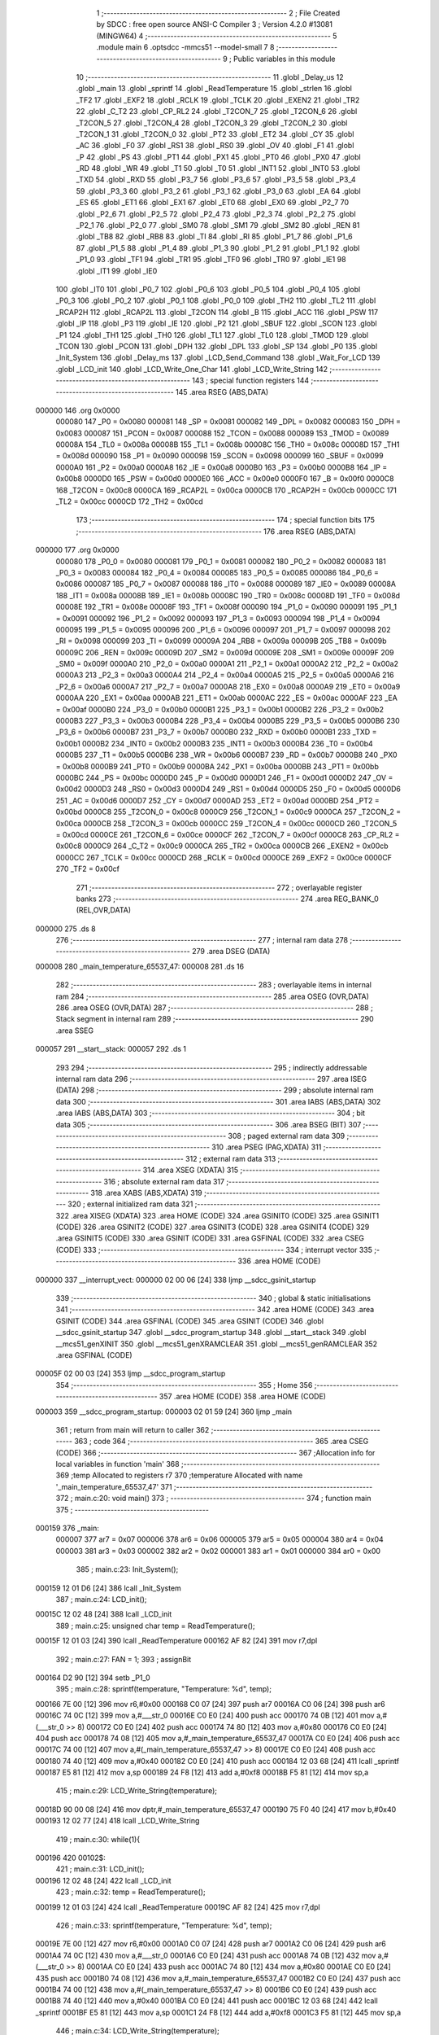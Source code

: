                                       1 ;--------------------------------------------------------
                                      2 ; File Created by SDCC : free open source ANSI-C Compiler
                                      3 ; Version 4.2.0 #13081 (MINGW64)
                                      4 ;--------------------------------------------------------
                                      5 	.module main
                                      6 	.optsdcc -mmcs51 --model-small
                                      7 	
                                      8 ;--------------------------------------------------------
                                      9 ; Public variables in this module
                                     10 ;--------------------------------------------------------
                                     11 	.globl _Delay_us
                                     12 	.globl _main
                                     13 	.globl _sprintf
                                     14 	.globl _ReadTemperature
                                     15 	.globl _strlen
                                     16 	.globl _TF2
                                     17 	.globl _EXF2
                                     18 	.globl _RCLK
                                     19 	.globl _TCLK
                                     20 	.globl _EXEN2
                                     21 	.globl _TR2
                                     22 	.globl _C_T2
                                     23 	.globl _CP_RL2
                                     24 	.globl _T2CON_7
                                     25 	.globl _T2CON_6
                                     26 	.globl _T2CON_5
                                     27 	.globl _T2CON_4
                                     28 	.globl _T2CON_3
                                     29 	.globl _T2CON_2
                                     30 	.globl _T2CON_1
                                     31 	.globl _T2CON_0
                                     32 	.globl _PT2
                                     33 	.globl _ET2
                                     34 	.globl _CY
                                     35 	.globl _AC
                                     36 	.globl _F0
                                     37 	.globl _RS1
                                     38 	.globl _RS0
                                     39 	.globl _OV
                                     40 	.globl _F1
                                     41 	.globl _P
                                     42 	.globl _PS
                                     43 	.globl _PT1
                                     44 	.globl _PX1
                                     45 	.globl _PT0
                                     46 	.globl _PX0
                                     47 	.globl _RD
                                     48 	.globl _WR
                                     49 	.globl _T1
                                     50 	.globl _T0
                                     51 	.globl _INT1
                                     52 	.globl _INT0
                                     53 	.globl _TXD
                                     54 	.globl _RXD
                                     55 	.globl _P3_7
                                     56 	.globl _P3_6
                                     57 	.globl _P3_5
                                     58 	.globl _P3_4
                                     59 	.globl _P3_3
                                     60 	.globl _P3_2
                                     61 	.globl _P3_1
                                     62 	.globl _P3_0
                                     63 	.globl _EA
                                     64 	.globl _ES
                                     65 	.globl _ET1
                                     66 	.globl _EX1
                                     67 	.globl _ET0
                                     68 	.globl _EX0
                                     69 	.globl _P2_7
                                     70 	.globl _P2_6
                                     71 	.globl _P2_5
                                     72 	.globl _P2_4
                                     73 	.globl _P2_3
                                     74 	.globl _P2_2
                                     75 	.globl _P2_1
                                     76 	.globl _P2_0
                                     77 	.globl _SM0
                                     78 	.globl _SM1
                                     79 	.globl _SM2
                                     80 	.globl _REN
                                     81 	.globl _TB8
                                     82 	.globl _RB8
                                     83 	.globl _TI
                                     84 	.globl _RI
                                     85 	.globl _P1_7
                                     86 	.globl _P1_6
                                     87 	.globl _P1_5
                                     88 	.globl _P1_4
                                     89 	.globl _P1_3
                                     90 	.globl _P1_2
                                     91 	.globl _P1_1
                                     92 	.globl _P1_0
                                     93 	.globl _TF1
                                     94 	.globl _TR1
                                     95 	.globl _TF0
                                     96 	.globl _TR0
                                     97 	.globl _IE1
                                     98 	.globl _IT1
                                     99 	.globl _IE0
                                    100 	.globl _IT0
                                    101 	.globl _P0_7
                                    102 	.globl _P0_6
                                    103 	.globl _P0_5
                                    104 	.globl _P0_4
                                    105 	.globl _P0_3
                                    106 	.globl _P0_2
                                    107 	.globl _P0_1
                                    108 	.globl _P0_0
                                    109 	.globl _TH2
                                    110 	.globl _TL2
                                    111 	.globl _RCAP2H
                                    112 	.globl _RCAP2L
                                    113 	.globl _T2CON
                                    114 	.globl _B
                                    115 	.globl _ACC
                                    116 	.globl _PSW
                                    117 	.globl _IP
                                    118 	.globl _P3
                                    119 	.globl _IE
                                    120 	.globl _P2
                                    121 	.globl _SBUF
                                    122 	.globl _SCON
                                    123 	.globl _P1
                                    124 	.globl _TH1
                                    125 	.globl _TH0
                                    126 	.globl _TL1
                                    127 	.globl _TL0
                                    128 	.globl _TMOD
                                    129 	.globl _TCON
                                    130 	.globl _PCON
                                    131 	.globl _DPH
                                    132 	.globl _DPL
                                    133 	.globl _SP
                                    134 	.globl _P0
                                    135 	.globl _Init_System
                                    136 	.globl _Delay_ms
                                    137 	.globl _LCD_Send_Command
                                    138 	.globl _Wait_For_LCD
                                    139 	.globl _LCD_init
                                    140 	.globl _LCD_Write_One_Char
                                    141 	.globl _LCD_Write_String
                                    142 ;--------------------------------------------------------
                                    143 ; special function registers
                                    144 ;--------------------------------------------------------
                                    145 	.area RSEG    (ABS,DATA)
      000000                        146 	.org 0x0000
                           000080   147 _P0	=	0x0080
                           000081   148 _SP	=	0x0081
                           000082   149 _DPL	=	0x0082
                           000083   150 _DPH	=	0x0083
                           000087   151 _PCON	=	0x0087
                           000088   152 _TCON	=	0x0088
                           000089   153 _TMOD	=	0x0089
                           00008A   154 _TL0	=	0x008a
                           00008B   155 _TL1	=	0x008b
                           00008C   156 _TH0	=	0x008c
                           00008D   157 _TH1	=	0x008d
                           000090   158 _P1	=	0x0090
                           000098   159 _SCON	=	0x0098
                           000099   160 _SBUF	=	0x0099
                           0000A0   161 _P2	=	0x00a0
                           0000A8   162 _IE	=	0x00a8
                           0000B0   163 _P3	=	0x00b0
                           0000B8   164 _IP	=	0x00b8
                           0000D0   165 _PSW	=	0x00d0
                           0000E0   166 _ACC	=	0x00e0
                           0000F0   167 _B	=	0x00f0
                           0000C8   168 _T2CON	=	0x00c8
                           0000CA   169 _RCAP2L	=	0x00ca
                           0000CB   170 _RCAP2H	=	0x00cb
                           0000CC   171 _TL2	=	0x00cc
                           0000CD   172 _TH2	=	0x00cd
                                    173 ;--------------------------------------------------------
                                    174 ; special function bits
                                    175 ;--------------------------------------------------------
                                    176 	.area RSEG    (ABS,DATA)
      000000                        177 	.org 0x0000
                           000080   178 _P0_0	=	0x0080
                           000081   179 _P0_1	=	0x0081
                           000082   180 _P0_2	=	0x0082
                           000083   181 _P0_3	=	0x0083
                           000084   182 _P0_4	=	0x0084
                           000085   183 _P0_5	=	0x0085
                           000086   184 _P0_6	=	0x0086
                           000087   185 _P0_7	=	0x0087
                           000088   186 _IT0	=	0x0088
                           000089   187 _IE0	=	0x0089
                           00008A   188 _IT1	=	0x008a
                           00008B   189 _IE1	=	0x008b
                           00008C   190 _TR0	=	0x008c
                           00008D   191 _TF0	=	0x008d
                           00008E   192 _TR1	=	0x008e
                           00008F   193 _TF1	=	0x008f
                           000090   194 _P1_0	=	0x0090
                           000091   195 _P1_1	=	0x0091
                           000092   196 _P1_2	=	0x0092
                           000093   197 _P1_3	=	0x0093
                           000094   198 _P1_4	=	0x0094
                           000095   199 _P1_5	=	0x0095
                           000096   200 _P1_6	=	0x0096
                           000097   201 _P1_7	=	0x0097
                           000098   202 _RI	=	0x0098
                           000099   203 _TI	=	0x0099
                           00009A   204 _RB8	=	0x009a
                           00009B   205 _TB8	=	0x009b
                           00009C   206 _REN	=	0x009c
                           00009D   207 _SM2	=	0x009d
                           00009E   208 _SM1	=	0x009e
                           00009F   209 _SM0	=	0x009f
                           0000A0   210 _P2_0	=	0x00a0
                           0000A1   211 _P2_1	=	0x00a1
                           0000A2   212 _P2_2	=	0x00a2
                           0000A3   213 _P2_3	=	0x00a3
                           0000A4   214 _P2_4	=	0x00a4
                           0000A5   215 _P2_5	=	0x00a5
                           0000A6   216 _P2_6	=	0x00a6
                           0000A7   217 _P2_7	=	0x00a7
                           0000A8   218 _EX0	=	0x00a8
                           0000A9   219 _ET0	=	0x00a9
                           0000AA   220 _EX1	=	0x00aa
                           0000AB   221 _ET1	=	0x00ab
                           0000AC   222 _ES	=	0x00ac
                           0000AF   223 _EA	=	0x00af
                           0000B0   224 _P3_0	=	0x00b0
                           0000B1   225 _P3_1	=	0x00b1
                           0000B2   226 _P3_2	=	0x00b2
                           0000B3   227 _P3_3	=	0x00b3
                           0000B4   228 _P3_4	=	0x00b4
                           0000B5   229 _P3_5	=	0x00b5
                           0000B6   230 _P3_6	=	0x00b6
                           0000B7   231 _P3_7	=	0x00b7
                           0000B0   232 _RXD	=	0x00b0
                           0000B1   233 _TXD	=	0x00b1
                           0000B2   234 _INT0	=	0x00b2
                           0000B3   235 _INT1	=	0x00b3
                           0000B4   236 _T0	=	0x00b4
                           0000B5   237 _T1	=	0x00b5
                           0000B6   238 _WR	=	0x00b6
                           0000B7   239 _RD	=	0x00b7
                           0000B8   240 _PX0	=	0x00b8
                           0000B9   241 _PT0	=	0x00b9
                           0000BA   242 _PX1	=	0x00ba
                           0000BB   243 _PT1	=	0x00bb
                           0000BC   244 _PS	=	0x00bc
                           0000D0   245 _P	=	0x00d0
                           0000D1   246 _F1	=	0x00d1
                           0000D2   247 _OV	=	0x00d2
                           0000D3   248 _RS0	=	0x00d3
                           0000D4   249 _RS1	=	0x00d4
                           0000D5   250 _F0	=	0x00d5
                           0000D6   251 _AC	=	0x00d6
                           0000D7   252 _CY	=	0x00d7
                           0000AD   253 _ET2	=	0x00ad
                           0000BD   254 _PT2	=	0x00bd
                           0000C8   255 _T2CON_0	=	0x00c8
                           0000C9   256 _T2CON_1	=	0x00c9
                           0000CA   257 _T2CON_2	=	0x00ca
                           0000CB   258 _T2CON_3	=	0x00cb
                           0000CC   259 _T2CON_4	=	0x00cc
                           0000CD   260 _T2CON_5	=	0x00cd
                           0000CE   261 _T2CON_6	=	0x00ce
                           0000CF   262 _T2CON_7	=	0x00cf
                           0000C8   263 _CP_RL2	=	0x00c8
                           0000C9   264 _C_T2	=	0x00c9
                           0000CA   265 _TR2	=	0x00ca
                           0000CB   266 _EXEN2	=	0x00cb
                           0000CC   267 _TCLK	=	0x00cc
                           0000CD   268 _RCLK	=	0x00cd
                           0000CE   269 _EXF2	=	0x00ce
                           0000CF   270 _TF2	=	0x00cf
                                    271 ;--------------------------------------------------------
                                    272 ; overlayable register banks
                                    273 ;--------------------------------------------------------
                                    274 	.area REG_BANK_0	(REL,OVR,DATA)
      000000                        275 	.ds 8
                                    276 ;--------------------------------------------------------
                                    277 ; internal ram data
                                    278 ;--------------------------------------------------------
                                    279 	.area DSEG    (DATA)
      000008                        280 _main_temperature_65537_47:
      000008                        281 	.ds 16
                                    282 ;--------------------------------------------------------
                                    283 ; overlayable items in internal ram
                                    284 ;--------------------------------------------------------
                                    285 	.area	OSEG    (OVR,DATA)
                                    286 	.area	OSEG    (OVR,DATA)
                                    287 ;--------------------------------------------------------
                                    288 ; Stack segment in internal ram
                                    289 ;--------------------------------------------------------
                                    290 	.area	SSEG
      000057                        291 __start__stack:
      000057                        292 	.ds	1
                                    293 
                                    294 ;--------------------------------------------------------
                                    295 ; indirectly addressable internal ram data
                                    296 ;--------------------------------------------------------
                                    297 	.area ISEG    (DATA)
                                    298 ;--------------------------------------------------------
                                    299 ; absolute internal ram data
                                    300 ;--------------------------------------------------------
                                    301 	.area IABS    (ABS,DATA)
                                    302 	.area IABS    (ABS,DATA)
                                    303 ;--------------------------------------------------------
                                    304 ; bit data
                                    305 ;--------------------------------------------------------
                                    306 	.area BSEG    (BIT)
                                    307 ;--------------------------------------------------------
                                    308 ; paged external ram data
                                    309 ;--------------------------------------------------------
                                    310 	.area PSEG    (PAG,XDATA)
                                    311 ;--------------------------------------------------------
                                    312 ; external ram data
                                    313 ;--------------------------------------------------------
                                    314 	.area XSEG    (XDATA)
                                    315 ;--------------------------------------------------------
                                    316 ; absolute external ram data
                                    317 ;--------------------------------------------------------
                                    318 	.area XABS    (ABS,XDATA)
                                    319 ;--------------------------------------------------------
                                    320 ; external initialized ram data
                                    321 ;--------------------------------------------------------
                                    322 	.area XISEG   (XDATA)
                                    323 	.area HOME    (CODE)
                                    324 	.area GSINIT0 (CODE)
                                    325 	.area GSINIT1 (CODE)
                                    326 	.area GSINIT2 (CODE)
                                    327 	.area GSINIT3 (CODE)
                                    328 	.area GSINIT4 (CODE)
                                    329 	.area GSINIT5 (CODE)
                                    330 	.area GSINIT  (CODE)
                                    331 	.area GSFINAL (CODE)
                                    332 	.area CSEG    (CODE)
                                    333 ;--------------------------------------------------------
                                    334 ; interrupt vector
                                    335 ;--------------------------------------------------------
                                    336 	.area HOME    (CODE)
      000000                        337 __interrupt_vect:
      000000 02 00 06         [24]  338 	ljmp	__sdcc_gsinit_startup
                                    339 ;--------------------------------------------------------
                                    340 ; global & static initialisations
                                    341 ;--------------------------------------------------------
                                    342 	.area HOME    (CODE)
                                    343 	.area GSINIT  (CODE)
                                    344 	.area GSFINAL (CODE)
                                    345 	.area GSINIT  (CODE)
                                    346 	.globl __sdcc_gsinit_startup
                                    347 	.globl __sdcc_program_startup
                                    348 	.globl __start__stack
                                    349 	.globl __mcs51_genXINIT
                                    350 	.globl __mcs51_genXRAMCLEAR
                                    351 	.globl __mcs51_genRAMCLEAR
                                    352 	.area GSFINAL (CODE)
      00005F 02 00 03         [24]  353 	ljmp	__sdcc_program_startup
                                    354 ;--------------------------------------------------------
                                    355 ; Home
                                    356 ;--------------------------------------------------------
                                    357 	.area HOME    (CODE)
                                    358 	.area HOME    (CODE)
      000003                        359 __sdcc_program_startup:
      000003 02 01 59         [24]  360 	ljmp	_main
                                    361 ;	return from main will return to caller
                                    362 ;--------------------------------------------------------
                                    363 ; code
                                    364 ;--------------------------------------------------------
                                    365 	.area CSEG    (CODE)
                                    366 ;------------------------------------------------------------
                                    367 ;Allocation info for local variables in function 'main'
                                    368 ;------------------------------------------------------------
                                    369 ;temp                      Allocated to registers r7 
                                    370 ;temperature               Allocated with name '_main_temperature_65537_47'
                                    371 ;------------------------------------------------------------
                                    372 ;	main.c:20: void main()
                                    373 ;	-----------------------------------------
                                    374 ;	 function main
                                    375 ;	-----------------------------------------
      000159                        376 _main:
                           000007   377 	ar7 = 0x07
                           000006   378 	ar6 = 0x06
                           000005   379 	ar5 = 0x05
                           000004   380 	ar4 = 0x04
                           000003   381 	ar3 = 0x03
                           000002   382 	ar2 = 0x02
                           000001   383 	ar1 = 0x01
                           000000   384 	ar0 = 0x00
                                    385 ;	main.c:23: Init_System();
      000159 12 01 D6         [24]  386 	lcall	_Init_System
                                    387 ;	main.c:24: LCD_init();
      00015C 12 02 48         [24]  388 	lcall	_LCD_init
                                    389 ;	main.c:25: unsigned char temp = ReadTemperature();
      00015F 12 01 03         [24]  390 	lcall	_ReadTemperature
      000162 AF 82            [24]  391 	mov	r7,dpl
                                    392 ;	main.c:27: FAN = 1;
                                    393 ;	assignBit
      000164 D2 90            [12]  394 	setb	_P1_0
                                    395 ;	main.c:28: sprintf(temperature, "Temperature: %d", temp);
      000166 7E 00            [12]  396 	mov	r6,#0x00
      000168 C0 07            [24]  397 	push	ar7
      00016A C0 06            [24]  398 	push	ar6
      00016C 74 0C            [12]  399 	mov	a,#___str_0
      00016E C0 E0            [24]  400 	push	acc
      000170 74 0B            [12]  401 	mov	a,#(___str_0 >> 8)
      000172 C0 E0            [24]  402 	push	acc
      000174 74 80            [12]  403 	mov	a,#0x80
      000176 C0 E0            [24]  404 	push	acc
      000178 74 08            [12]  405 	mov	a,#_main_temperature_65537_47
      00017A C0 E0            [24]  406 	push	acc
      00017C 74 00            [12]  407 	mov	a,#(_main_temperature_65537_47 >> 8)
      00017E C0 E0            [24]  408 	push	acc
      000180 74 40            [12]  409 	mov	a,#0x40
      000182 C0 E0            [24]  410 	push	acc
      000184 12 03 68         [24]  411 	lcall	_sprintf
      000187 E5 81            [12]  412 	mov	a,sp
      000189 24 F8            [12]  413 	add	a,#0xf8
      00018B F5 81            [12]  414 	mov	sp,a
                                    415 ;	main.c:29: LCD_Write_String(temperature);
      00018D 90 00 08         [24]  416 	mov	dptr,#_main_temperature_65537_47
      000190 75 F0 40         [24]  417 	mov	b,#0x40
      000193 12 02 77         [24]  418 	lcall	_LCD_Write_String
                                    419 ;	main.c:30: while(1){
      000196                        420 00102$:
                                    421 ;	main.c:31: LCD_init();
      000196 12 02 48         [24]  422 	lcall	_LCD_init
                                    423 ;	main.c:32: temp = ReadTemperature();
      000199 12 01 03         [24]  424 	lcall	_ReadTemperature
      00019C AF 82            [24]  425 	mov	r7,dpl
                                    426 ;	main.c:33: sprintf(temperature, "Temperature: %d", temp);
      00019E 7E 00            [12]  427 	mov	r6,#0x00
      0001A0 C0 07            [24]  428 	push	ar7
      0001A2 C0 06            [24]  429 	push	ar6
      0001A4 74 0C            [12]  430 	mov	a,#___str_0
      0001A6 C0 E0            [24]  431 	push	acc
      0001A8 74 0B            [12]  432 	mov	a,#(___str_0 >> 8)
      0001AA C0 E0            [24]  433 	push	acc
      0001AC 74 80            [12]  434 	mov	a,#0x80
      0001AE C0 E0            [24]  435 	push	acc
      0001B0 74 08            [12]  436 	mov	a,#_main_temperature_65537_47
      0001B2 C0 E0            [24]  437 	push	acc
      0001B4 74 00            [12]  438 	mov	a,#(_main_temperature_65537_47 >> 8)
      0001B6 C0 E0            [24]  439 	push	acc
      0001B8 74 40            [12]  440 	mov	a,#0x40
      0001BA C0 E0            [24]  441 	push	acc
      0001BC 12 03 68         [24]  442 	lcall	_sprintf
      0001BF E5 81            [12]  443 	mov	a,sp
      0001C1 24 F8            [12]  444 	add	a,#0xf8
      0001C3 F5 81            [12]  445 	mov	sp,a
                                    446 ;	main.c:34: LCD_Write_String(temperature);
      0001C5 90 00 08         [24]  447 	mov	dptr,#_main_temperature_65537_47
      0001C8 75 F0 40         [24]  448 	mov	b,#0x40
      0001CB 12 02 77         [24]  449 	lcall	_LCD_Write_String
                                    450 ;	main.c:35: Delay_ms(150);
      0001CE 90 00 96         [24]  451 	mov	dptr,#0x0096
      0001D1 12 01 D9         [24]  452 	lcall	_Delay_ms
                                    453 ;	main.c:37: }
      0001D4 80 C0            [24]  454 	sjmp	00102$
                                    455 ;------------------------------------------------------------
                                    456 ;Allocation info for local variables in function 'Init_System'
                                    457 ;------------------------------------------------------------
                                    458 ;	main.c:38: void Init_System()
                                    459 ;	-----------------------------------------
                                    460 ;	 function Init_System
                                    461 ;	-----------------------------------------
      0001D6                        462 _Init_System:
                                    463 ;	main.c:41: LCD_RW=1;
                                    464 ;	assignBit
      0001D6 D2 A5            [12]  465 	setb	_P2_5
                                    466 ;	main.c:42: }
      0001D8 22               [24]  467 	ret
                                    468 ;------------------------------------------------------------
                                    469 ;Allocation info for local variables in function 'Delay_ms'
                                    470 ;------------------------------------------------------------
                                    471 ;interval                  Allocated to registers r6 r7 
                                    472 ;i                         Allocated to registers r4 r5 
                                    473 ;j                         Allocated to registers r2 r3 
                                    474 ;------------------------------------------------------------
                                    475 ;	main.c:43: void Delay_ms(int interval)
                                    476 ;	-----------------------------------------
                                    477 ;	 function Delay_ms
                                    478 ;	-----------------------------------------
      0001D9                        479 _Delay_ms:
      0001D9 AE 82            [24]  480 	mov	r6,dpl
      0001DB AF 83            [24]  481 	mov	r7,dph
                                    482 ;	main.c:46: for(i=0;i<1000;i++)
      0001DD 7C 00            [12]  483 	mov	r4,#0x00
      0001DF 7D 00            [12]  484 	mov	r5,#0x00
                                    485 ;	main.c:48: for(j=0;j<interval;j++);
      0001E1                        486 00111$:
      0001E1 7A 00            [12]  487 	mov	r2,#0x00
      0001E3 7B 00            [12]  488 	mov	r3,#0x00
      0001E5                        489 00104$:
      0001E5 C3               [12]  490 	clr	c
      0001E6 EA               [12]  491 	mov	a,r2
      0001E7 9E               [12]  492 	subb	a,r6
      0001E8 EB               [12]  493 	mov	a,r3
      0001E9 64 80            [12]  494 	xrl	a,#0x80
      0001EB 8F F0            [24]  495 	mov	b,r7
      0001ED 63 F0 80         [24]  496 	xrl	b,#0x80
      0001F0 95 F0            [12]  497 	subb	a,b
      0001F2 50 07            [24]  498 	jnc	00107$
      0001F4 0A               [12]  499 	inc	r2
      0001F5 BA 00 ED         [24]  500 	cjne	r2,#0x00,00104$
      0001F8 0B               [12]  501 	inc	r3
      0001F9 80 EA            [24]  502 	sjmp	00104$
      0001FB                        503 00107$:
                                    504 ;	main.c:46: for(i=0;i<1000;i++)
      0001FB 0C               [12]  505 	inc	r4
      0001FC BC 00 01         [24]  506 	cjne	r4,#0x00,00126$
      0001FF 0D               [12]  507 	inc	r5
      000200                        508 00126$:
      000200 C3               [12]  509 	clr	c
      000201 EC               [12]  510 	mov	a,r4
      000202 94 E8            [12]  511 	subb	a,#0xe8
      000204 ED               [12]  512 	mov	a,r5
      000205 64 80            [12]  513 	xrl	a,#0x80
      000207 94 83            [12]  514 	subb	a,#0x83
      000209 40 D6            [24]  515 	jc	00111$
                                    516 ;	main.c:50: }
      00020B 22               [24]  517 	ret
                                    518 ;------------------------------------------------------------
                                    519 ;Allocation info for local variables in function 'Delay_us'
                                    520 ;------------------------------------------------------------
                                    521 ;interval                  Allocated to registers r6 r7 
                                    522 ;j                         Allocated to registers r4 r5 
                                    523 ;------------------------------------------------------------
                                    524 ;	main.c:51: void Delay_us(int interval)
                                    525 ;	-----------------------------------------
                                    526 ;	 function Delay_us
                                    527 ;	-----------------------------------------
      00020C                        528 _Delay_us:
      00020C AE 82            [24]  529 	mov	r6,dpl
      00020E AF 83            [24]  530 	mov	r7,dph
                                    531 ;	main.c:54: for(j=0;j<interval;j++);
      000210 7C 00            [12]  532 	mov	r4,#0x00
      000212 7D 00            [12]  533 	mov	r5,#0x00
      000214                        534 00103$:
      000214 C3               [12]  535 	clr	c
      000215 EC               [12]  536 	mov	a,r4
      000216 9E               [12]  537 	subb	a,r6
      000217 ED               [12]  538 	mov	a,r5
      000218 64 80            [12]  539 	xrl	a,#0x80
      00021A 8F F0            [24]  540 	mov	b,r7
      00021C 63 F0 80         [24]  541 	xrl	b,#0x80
      00021F 95 F0            [12]  542 	subb	a,b
      000221 50 07            [24]  543 	jnc	00105$
      000223 0C               [12]  544 	inc	r4
      000224 BC 00 ED         [24]  545 	cjne	r4,#0x00,00103$
      000227 0D               [12]  546 	inc	r5
      000228 80 EA            [24]  547 	sjmp	00103$
      00022A                        548 00105$:
                                    549 ;	main.c:55: }
      00022A 22               [24]  550 	ret
                                    551 ;------------------------------------------------------------
                                    552 ;Allocation info for local variables in function 'LCD_Send_Command'
                                    553 ;------------------------------------------------------------
                                    554 ;x                         Allocated to registers 
                                    555 ;------------------------------------------------------------
                                    556 ;	main.c:57: void LCD_Send_Command(unsigned char x)
                                    557 ;	-----------------------------------------
                                    558 ;	 function LCD_Send_Command
                                    559 ;	-----------------------------------------
      00022B                        560 _LCD_Send_Command:
      00022B 85 82 80         [24]  561 	mov	_P0,dpl
                                    562 ;	main.c:60: LCD_RS=0; //Chon thanh ghi lenh
                                    563 ;	assignBit
      00022E C2 A6            [12]  564 	clr	_P2_6
                                    565 ;	main.c:61: LCD_RW=0; //De ghi du lieu
                                    566 ;	assignBit
      000230 C2 A5            [12]  567 	clr	_P2_5
                                    568 ;	main.c:62: LCD_EN=1;
                                    569 ;	assignBit
      000232 D2 A7            [12]  570 	setb	_P2_7
                                    571 ;	main.c:63: Delay_us(100);
      000234 90 00 64         [24]  572 	mov	dptr,#0x0064
      000237 12 02 0C         [24]  573 	lcall	_Delay_us
                                    574 ;	main.c:64: LCD_EN=0;
                                    575 ;	assignBit
      00023A C2 A7            [12]  576 	clr	_P2_7
                                    577 ;	main.c:65: Wait_For_LCD(); //Doi cho LCD san sang
      00023C 12 02 42         [24]  578 	lcall	_Wait_For_LCD
                                    579 ;	main.c:66: LCD_EN=1;
                                    580 ;	assignBit
      00023F D2 A7            [12]  581 	setb	_P2_7
                                    582 ;	main.c:67: }
      000241 22               [24]  583 	ret
                                    584 ;------------------------------------------------------------
                                    585 ;Allocation info for local variables in function 'Wait_For_LCD'
                                    586 ;------------------------------------------------------------
                                    587 ;	main.c:69: void Wait_For_LCD()
                                    588 ;	-----------------------------------------
                                    589 ;	 function Wait_For_LCD
                                    590 ;	-----------------------------------------
      000242                        591 _Wait_For_LCD:
                                    592 ;	main.c:71: Delay_us(100);
      000242 90 00 64         [24]  593 	mov	dptr,#0x0064
                                    594 ;	main.c:72: }
      000245 02 02 0C         [24]  595 	ljmp	_Delay_us
                                    596 ;------------------------------------------------------------
                                    597 ;Allocation info for local variables in function 'LCD_init'
                                    598 ;------------------------------------------------------------
                                    599 ;	main.c:73: void LCD_init()
                                    600 ;	-----------------------------------------
                                    601 ;	 function LCD_init
                                    602 ;	-----------------------------------------
      000248                        603 _LCD_init:
                                    604 ;	main.c:75: LCD_Send_Command(0x38); //Chon che do 8 bit, 2 hang cho LCD
      000248 75 82 38         [24]  605 	mov	dpl,#0x38
      00024B 12 02 2B         [24]  606 	lcall	_LCD_Send_Command
                                    607 ;	main.c:76: LCD_Send_Command(0x0E); //Bat hien thi, nhap nhay con tro
      00024E 75 82 0E         [24]  608 	mov	dpl,#0x0e
      000251 12 02 2B         [24]  609 	lcall	_LCD_Send_Command
                                    610 ;	main.c:77: LCD_Send_Command(0x01); //Xoa man hinh
      000254 75 82 01         [24]  611 	mov	dpl,#0x01
      000257 12 02 2B         [24]  612 	lcall	_LCD_Send_Command
                                    613 ;	main.c:78: LCD_Send_Command(0x80); //Ve dau dong
      00025A 75 82 80         [24]  614 	mov	dpl,#0x80
                                    615 ;	main.c:82: }
      00025D 02 02 2B         [24]  616 	ljmp	_LCD_Send_Command
                                    617 ;------------------------------------------------------------
                                    618 ;Allocation info for local variables in function 'LCD_Write_One_Char'
                                    619 ;------------------------------------------------------------
                                    620 ;c                         Allocated to registers 
                                    621 ;------------------------------------------------------------
                                    622 ;	main.c:84: void LCD_Write_One_Char(unsigned char c)
                                    623 ;	-----------------------------------------
                                    624 ;	 function LCD_Write_One_Char
                                    625 ;	-----------------------------------------
      000260                        626 _LCD_Write_One_Char:
      000260 85 82 80         [24]  627 	mov	_P0,dpl
                                    628 ;	main.c:87: LCD_RS=1; //Chon thanh ghi du lieu
                                    629 ;	assignBit
      000263 D2 A6            [12]  630 	setb	_P2_6
                                    631 ;	main.c:88: LCD_RW=0;
                                    632 ;	assignBit
      000265 C2 A5            [12]  633 	clr	_P2_5
                                    634 ;	main.c:89: LCD_EN=1;
                                    635 ;	assignBit
      000267 D2 A7            [12]  636 	setb	_P2_7
                                    637 ;	main.c:90: Delay_us(10);
      000269 90 00 0A         [24]  638 	mov	dptr,#0x000a
      00026C 12 02 0C         [24]  639 	lcall	_Delay_us
                                    640 ;	main.c:91: LCD_EN=0;
                                    641 ;	assignBit
      00026F C2 A7            [12]  642 	clr	_P2_7
                                    643 ;	main.c:92: Wait_For_LCD();
      000271 12 02 42         [24]  644 	lcall	_Wait_For_LCD
                                    645 ;	main.c:93: LCD_EN=1;
                                    646 ;	assignBit
      000274 D2 A7            [12]  647 	setb	_P2_7
                                    648 ;	main.c:94: }
      000276 22               [24]  649 	ret
                                    650 ;------------------------------------------------------------
                                    651 ;Allocation info for local variables in function 'LCD_Write_String'
                                    652 ;------------------------------------------------------------
                                    653 ;s                         Allocated to registers r5 r6 r7 
                                    654 ;length                    Allocated to registers 
                                    655 ;------------------------------------------------------------
                                    656 ;	main.c:96: void LCD_Write_String(unsigned char *s)
                                    657 ;	-----------------------------------------
                                    658 ;	 function LCD_Write_String
                                    659 ;	-----------------------------------------
      000277                        660 _LCD_Write_String:
                                    661 ;	main.c:99: length=strlen(s); //Lay do dai xau
      000277 AD 82            [24]  662 	mov	r5,dpl
      000279 AE 83            [24]  663 	mov	r6,dph
      00027B AF F0            [24]  664 	mov	r7,b
      00027D C0 07            [24]  665 	push	ar7
      00027F C0 06            [24]  666 	push	ar6
      000281 C0 05            [24]  667 	push	ar5
      000283 12 0A B9         [24]  668 	lcall	_strlen
      000286 AB 82            [24]  669 	mov	r3,dpl
      000288 AC 83            [24]  670 	mov	r4,dph
      00028A D0 05            [24]  671 	pop	ar5
      00028C D0 06            [24]  672 	pop	ar6
      00028E D0 07            [24]  673 	pop	ar7
                                    674 ;	main.c:100: while(length!=0)
      000290                        675 00101$:
      000290 EB               [12]  676 	mov	a,r3
      000291 60 27            [24]  677 	jz	00104$
                                    678 ;	main.c:102: LCD_Write_One_Char(*s); //Ghi ra LCD gia tri duoc tro boi con tro
      000293 8D 82            [24]  679 	mov	dpl,r5
      000295 8E 83            [24]  680 	mov	dph,r6
      000297 8F F0            [24]  681 	mov	b,r7
      000299 12 0A D1         [24]  682 	lcall	__gptrget
      00029C FC               [12]  683 	mov	r4,a
      00029D A3               [24]  684 	inc	dptr
      00029E AD 82            [24]  685 	mov	r5,dpl
      0002A0 AE 83            [24]  686 	mov	r6,dph
      0002A2 8C 82            [24]  687 	mov	dpl,r4
      0002A4 C0 07            [24]  688 	push	ar7
      0002A6 C0 06            [24]  689 	push	ar6
      0002A8 C0 05            [24]  690 	push	ar5
      0002AA C0 03            [24]  691 	push	ar3
      0002AC 12 02 60         [24]  692 	lcall	_LCD_Write_One_Char
      0002AF D0 03            [24]  693 	pop	ar3
      0002B1 D0 05            [24]  694 	pop	ar5
      0002B3 D0 06            [24]  695 	pop	ar6
      0002B5 D0 07            [24]  696 	pop	ar7
                                    697 ;	main.c:103: s++; //Tang con tro
                                    698 ;	main.c:104: length--;
      0002B7 1B               [12]  699 	dec	r3
      0002B8 80 D6            [24]  700 	sjmp	00101$
      0002BA                        701 00104$:
                                    702 ;	main.c:106: }
      0002BA 22               [24]  703 	ret
                                    704 	.area CSEG    (CODE)
                                    705 	.area CONST   (CODE)
                                    706 	.area CONST   (CODE)
      000B0C                        707 ___str_0:
      000B0C 54 65 6D 70 65 72 61   708 	.ascii "Temperature: %d"
             74 75 72 65 3A 20 25
             64
      000B1B 00                     709 	.db 0x00
                                    710 	.area CSEG    (CODE)
                                    711 	.area XINIT   (CODE)
                                    712 	.area CABS    (ABS,CODE)
